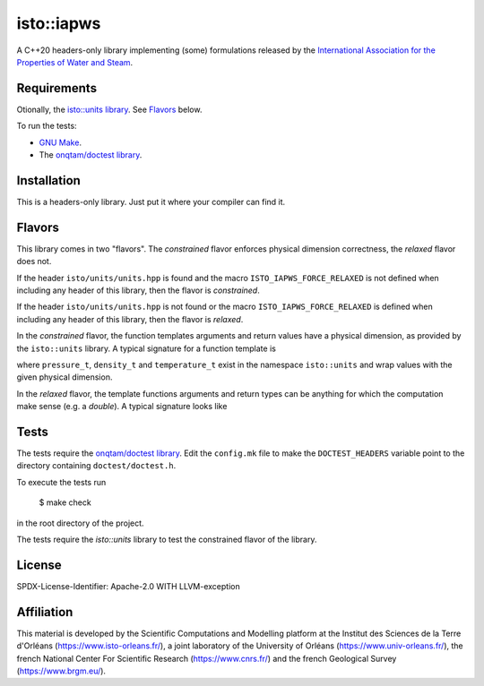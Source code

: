 isto::iapws
===========

A C++20 headers-only library implementing (some) formulations released by the
`International Association for the Properties of Water and Steam <http://www.iapws.org/>`_.


Requirements
------------

Otionally, the `isto::units library <https://github.com/le-migou/units>`_. See
`Flavors`_ below.

To run the tests:

- `GNU Make <https://www.gnu.org/software/make/>`_.
- The `onqtam/doctest library <https://github.com/onqtam/doctest>`_.


Installation
------------

This is a headers-only library. Just put it where your compiler can find it.


Flavors
-------

This library comes in two "flavors". The *constrained* flavor enforces physical
dimension correctness, the *relaxed* flavor does not.

If the header ``isto/units/units.hpp`` is found and the macro
``ISTO_IAPWS_FORCE_RELAXED`` is not defined when including any header of this
library, then the flavor is *constrained*.


If the header ``isto/units/units.hpp`` is not found or the macro
``ISTO_IAPWS_FORCE_RELAXED`` is defined when including any header of this
library, then the flavor is *relaxed*.

In the *constrained* flavor, the function templates arguments and return values 
have a physical dimension, as provided by the ``isto::units`` library. A typical
signature for a function template is

.. code-block:: c++
        template <class T> 
        pressure_t
    pressure (density_t <T> const& density, temperature_t <T> const& temperature)

where ``pressure_t``, ``density_t`` and ``temperature_t`` exist in the namespace
``isto::units`` and wrap values with the given physical dimension.

In the *relaxed* flavor, the template functions arguments and return types can
be anything for which the computation make sense (e.g. a `double`).
A typical signature looks like

.. code-block:: c++
        template <class T> 
        T
    pressure (T const& density, T const& temperature)


Tests
-----

The tests require the `onqtam/doctest library`_.
Edit the ``config.mk`` file to make the ``DOCTEST_HEADERS`` variable point to 
the directory containing ``doctest/doctest.h``. 

To execute the tests run

    $ make check

in the root directory of the project.

The tests require the `isto::units` library to test the constrained flavor of
the library.


License
-------

SPDX-License-Identifier: Apache-2.0 WITH LLVM-exception


Affiliation
-----------

This material is developed by the Scientific Computations and Modelling
platform at the Institut des Sciences de la Terre d'Orléans
(https://www.isto-orleans.fr/), a joint laboratory of the University of Orléans
(https://www.univ-orleans.fr/), the french National Center For Scientific
Research (https://www.cnrs.fr/) and the french Geological Survey
(https://www.brgm.eu/).
